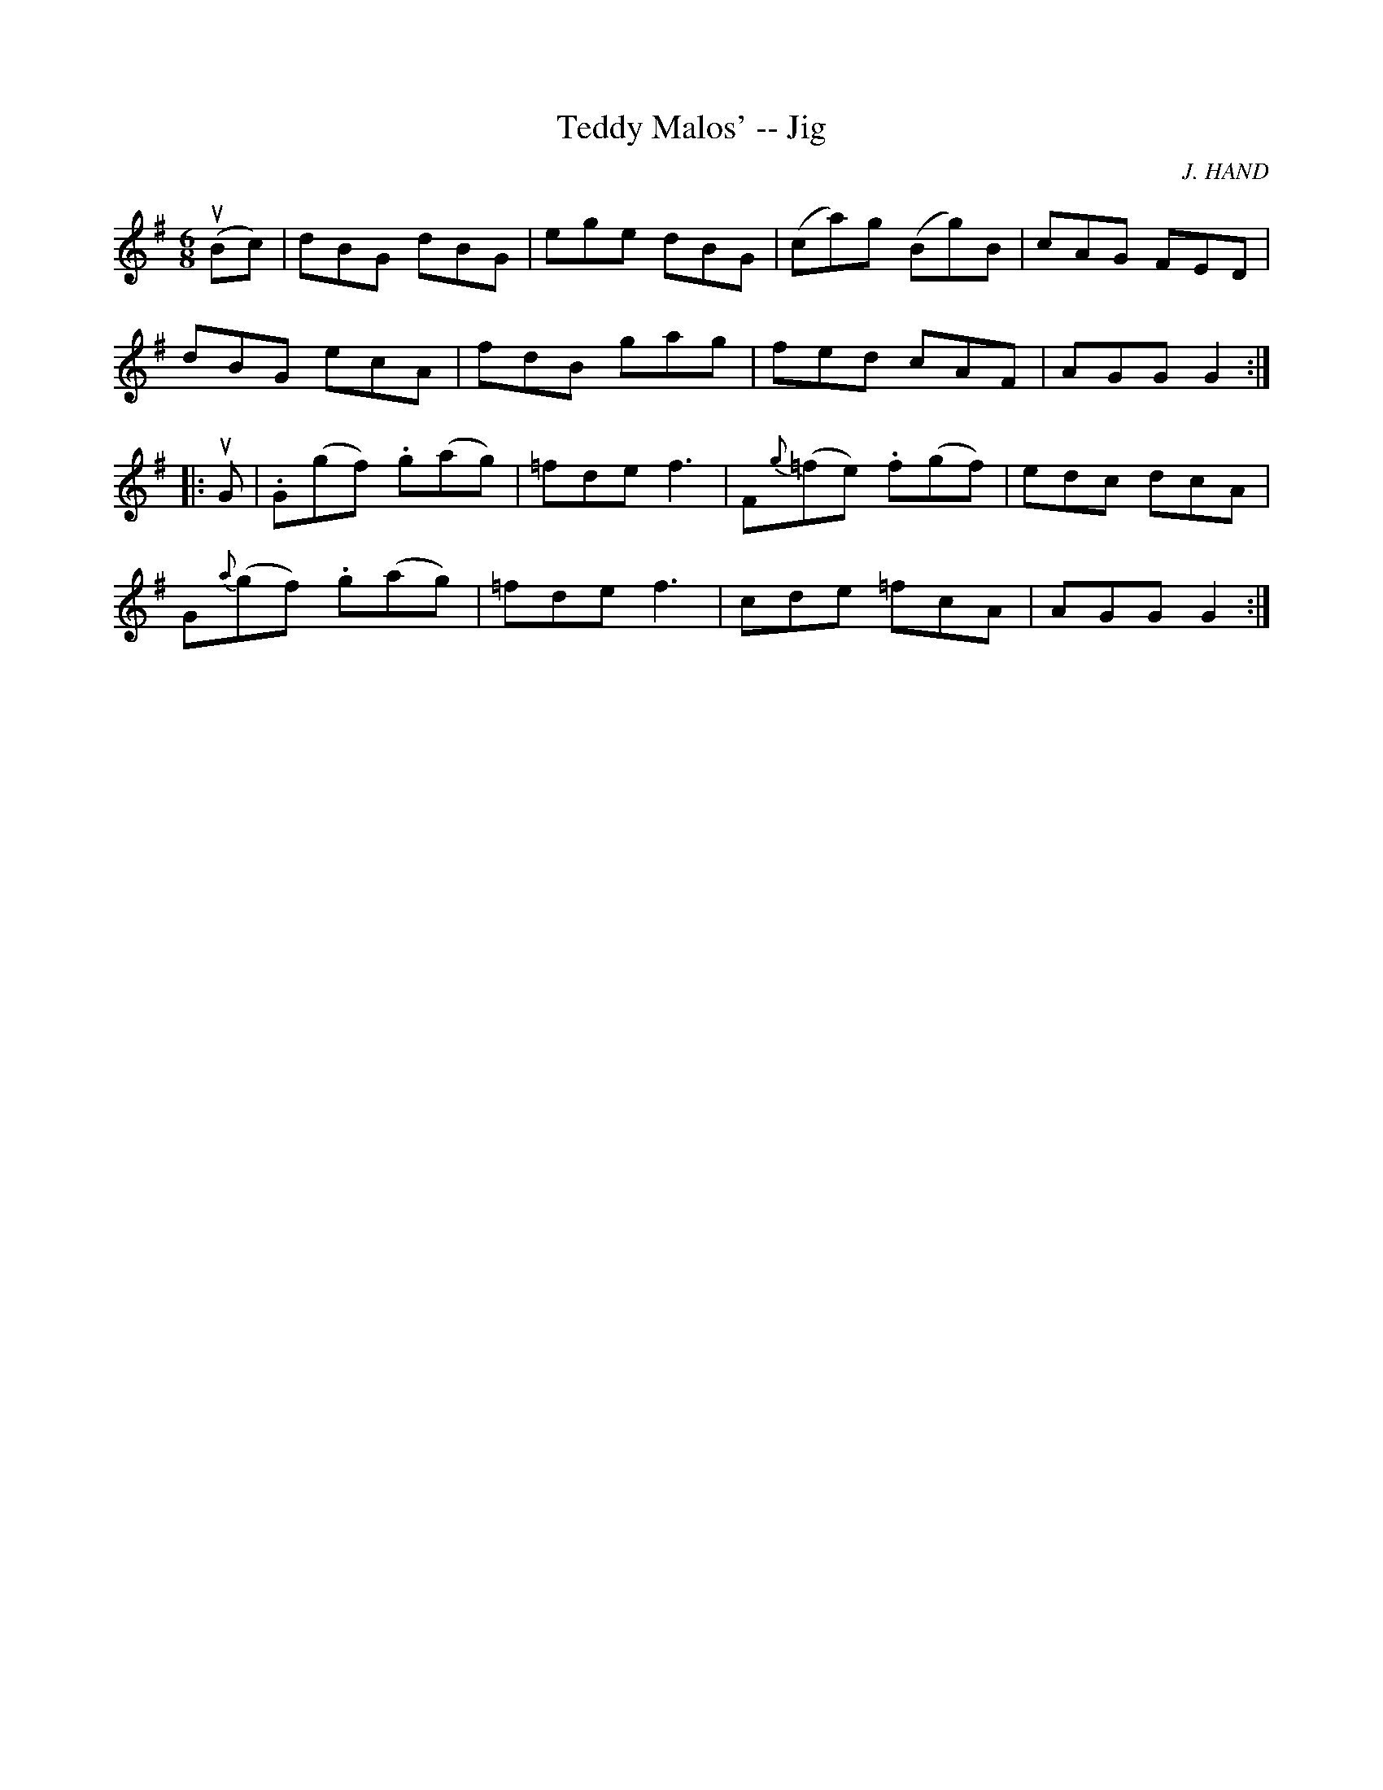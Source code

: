 X:1
T:Teddy Malos' -- Jig
R:jig
C:J. HAND
B:Ryan's Mammoth Collection
Z:Contributed by Ray Davies, ray:davies99.freeserve.co.uk
M:6/8
L:1/8
K:G
u(Bc)|dBG dBG|ege dBG|(ca)g (Bg)B|cAG FED|
dBG ecA|fdB gag|fed cAF|AGG G2::
uG|.G(gf) .g(ag)|=fde f3 |F{g}(=fe) .f(gf)|edc dcA|
G{a}(gf) .g(ag)|=fde f3 |cde =fcA|AGG G2:|
